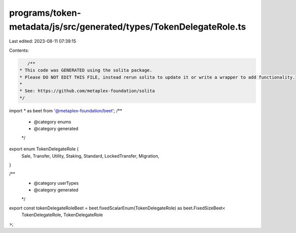 programs/token-metadata/js/src/generated/types/TokenDelegateRole.ts
===================================================================

Last edited: 2023-08-11 07:39:15

Contents:

.. code-block:: ts

    /**
 * This code was GENERATED using the solita package.
 * Please DO NOT EDIT THIS FILE, instead rerun solita to update it or write a wrapper to add functionality.
 *
 * See: https://github.com/metaplex-foundation/solita
 */

import * as beet from '@metaplex-foundation/beet';
/**
 * @category enums
 * @category generated
 */
export enum TokenDelegateRole {
  Sale,
  Transfer,
  Utility,
  Staking,
  Standard,
  LockedTransfer,
  Migration,
}

/**
 * @category userTypes
 * @category generated
 */
export const tokenDelegateRoleBeet = beet.fixedScalarEnum(TokenDelegateRole) as beet.FixedSizeBeet<
  TokenDelegateRole,
  TokenDelegateRole
>;


